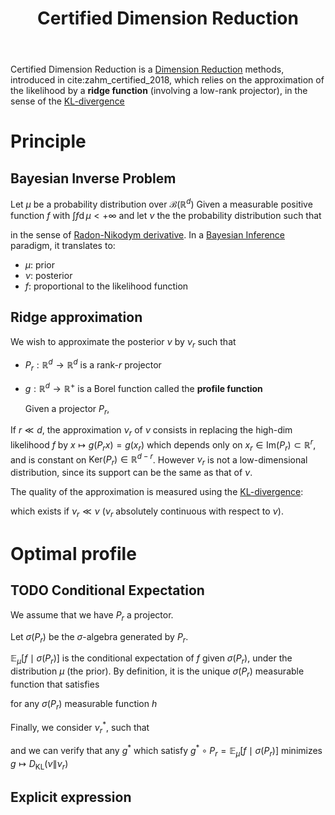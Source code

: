 :PROPERTIES:
:ID:       9ff95f2d-88c7-4d67-a72a-5248f65235e6
:END:
#+title: Certified Dimension Reduction
#+STARTUP: latexpreview
#+filetags: :DimensionReduction:

Certified Dimension Reduction is a [[id:99cd54d1-bb93-4a2e-b6e2-ffb81fafa2e0][Dimension Reduction]] methods,
introduced in cite:zahm_certified_2018, which relies on the
approximation of the likelihood by a *ridge function* (involving a
low-rank projector), in the sense of the [[id:33a6b5ee-82e8-489a-858d-a634db231132][KL-divergence]]

* Principle
** Bayesian Inverse Problem
Let $\mu$ be a probability distribution over $\mathcal{B}(\mathbb{R}^d)$
Given a measurable positive function $f$ with $\int f \mathrm{d}\, \mu < + \infty$
and let $\nu$ the the probability distribution such that
\begin{equation}
\frac{\mathrm{d} \nu}{\mathrm{d}\mu} \propto f
\end{equation}
in the sense of [[id:721678f4-dccf-41ed-b678-d111f8903007][Radon-Nikodym derivative]]. In a [[id:8dcedd6a-85dc-4af5-afde-5936cef961d6][Bayesian Inference]] paradigm, it
translates to:
 * $\mu$: prior
 * $\nu$: posterior
 * $f$: proportional to the likelihood function

** Ridge approximation

We wish to approximate the posterior $\nu$ by $\nu_r$ such that
\begin{equation}
\frac{\mathrm{d} \nu_r}{\mathrm{d} \mu} \propto g \circ P_r
\end{equation}
 * $P_r: \mathbb{R}^d \rightarrow \mathbb{R}^d$ is a rank-$r$ projector
 * $g: \mathbb{R}^d \rightarrow \mathbb{R}^+$ is a Borel function
   called the *profile function*

   Given a projector $P_r$,

\begin{equation}
x = x_r + x_{\bot} \quad \text{ with } \quad \left\{
  \begin{array}{ll}
    x_r &= P_rx \\
    x_{\bot} &= (I - P_r)x
  \end{array}
\right.
\end{equation}

If $r\ll d$, the approximation $\nu_r$ of $\nu$ consists in replacing
the high-dim likelihood $f$ by $x\mapsto g(P_rx) = g(x_r)$ which
depends only on $x_r\in\mathrm{Im}(P_r)\subset \mathbb{R}^r$, and is
constant on $\mathrm{Ker}(P_r) \in \mathbb{R}^{d-r}$.  However $\nu_r$
is not a low-dimensional distribution, since its support can be the
same as that of $\nu$.

The quality of the approximation is measured using the [[id:33a6b5ee-82e8-489a-858d-a634db231132][KL-divergence]]:
\begin{equation}
D_{\mathrm{KL}}(\nu \| \nu_r) = \int \log \left(\frac{\mathrm{d} \nu}{\mathrm{d} \nu_r}\right) \mathrm{d}\, \nu
\end{equation}
which exists if $\nu_r \ll \nu$ ($\nu_r$ absolutely continuous with
respect to $\nu$).

* Optimal profile
** TODO Conditional Expectation
We assume that we have $P_r$ a projector.

Let $\sigma(P_r)$ be the $\sigma$-algebra generated by $P_r$.
\begin{equation}
\sigma(P_r) = \left\{P_r^{-1}B \mid B \in \mathcal{B}(\mathbb{R}^d)\right\}
\end{equation}

$\mathbb{E}_{\mu}\left[f \mid \sigma(P_r)\right]$ is the conditional
expectation of $f$ given $\sigma(P_r)$, under the distribution $\mu$ (the prior).
By definition, it is the unique $\sigma(P_r)$ measurable function that satisfies
\begin{equation}
\int\mathbb{E}_{\mu}\left[f \mid \sigma(P_r)\right] h \mathrm{d}\,\mu = \int fh \mathrm{d}\,
\mu
\end{equation}
for any $\sigma(P_r)$ measurable function $h$

Finally, we consider $\nu_r^*$, such that
\begin{equation}
\frac{\mathrm{d}\nu_r^*}{\mathrm{d}\mu} \propto \mathbb{E}_{\mu}\left[f \mid \sigma(P_r)\right]
\end{equation}
 and we can verify that any $g^*$ which satisfy $g^* \circ
 P_r=\mathbb{E}_{\mu}\left[f \mid \sigma(P_r)\right]$ minimizes $g
 \mapsto D_{\mathrm{KL}}(\nu \| \nu_r)$
** Explicit expression
